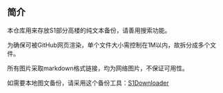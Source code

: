 ** 简介

本仓库用来存放S1部分高楼的纯文本备份，请善用搜索功能。

为确保可被GitHub网页渲染，单个文件大小需控制在1M以内，故拆分成多个文件。

所有图片采取markdown格式链接，均为网络图片，不保证可用性。

如需要本地图文备份，请采用这个备份工具：[[https://github.com/shuangluoxss/Stage1st-downloader][S1Downloader]]
